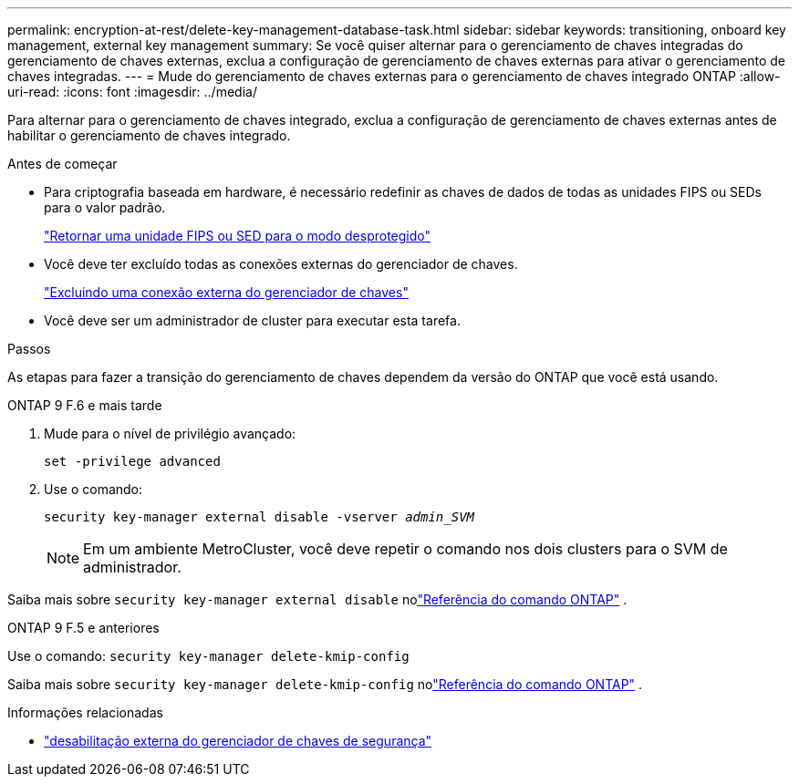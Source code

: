 ---
permalink: encryption-at-rest/delete-key-management-database-task.html 
sidebar: sidebar 
keywords: transitioning, onboard key management, external key management 
summary: Se você quiser alternar para o gerenciamento de chaves integradas do gerenciamento de chaves externas, exclua a configuração de gerenciamento de chaves externas para ativar o gerenciamento de chaves integradas. 
---
= Mude do gerenciamento de chaves externas para o gerenciamento de chaves integrado ONTAP
:allow-uri-read: 
:icons: font
:imagesdir: ../media/


[role="lead"]
Para alternar para o gerenciamento de chaves integrado, exclua a configuração de gerenciamento de chaves externas antes de habilitar o gerenciamento de chaves integrado.

.Antes de começar
* Para criptografia baseada em hardware, é necessário redefinir as chaves de dados de todas as unidades FIPS ou SEDs para o valor padrão.
+
link:return-seds-unprotected-mode-task.html["Retornar uma unidade FIPS ou SED para o modo desprotegido"]

* Você deve ter excluído todas as conexões externas do gerenciador de chaves.
+
link:remove-external-key-server-93-later-task.html["Excluindo uma conexão externa do gerenciador de chaves"]

* Você deve ser um administrador de cluster para executar esta tarefa.


.Passos
As etapas para fazer a transição do gerenciamento de chaves dependem da versão do ONTAP que você está usando.

[role="tabbed-block"]
====
.ONTAP 9 F.6 e mais tarde
--
. Mude para o nível de privilégio avançado:
+
`set -privilege advanced`

. Use o comando:
+
`security key-manager external disable -vserver _admin_SVM_`

+

NOTE: Em um ambiente MetroCluster, você deve repetir o comando nos dois clusters para o SVM de administrador.



Saiba mais sobre `security key-manager external disable` nolink:https://docs.netapp.com/us-en/ontap-cli/security-key-manager-external-disable.html["Referência do comando ONTAP"^] .

--
.ONTAP 9 F.5 e anteriores
--
Use o comando:
`security key-manager delete-kmip-config`

Saiba mais sobre `security key-manager delete-kmip-config` nolink:https://docs.netapp.com/us-en/ontap-cli-9161/security-key-manager-delete-kmip-config.html["Referência do comando ONTAP"^] .

--
====
.Informações relacionadas
* link:https://docs.netapp.com/us-en/ontap-cli/security-key-manager-external-disable.html["desabilitação externa do gerenciador de chaves de segurança"^]

